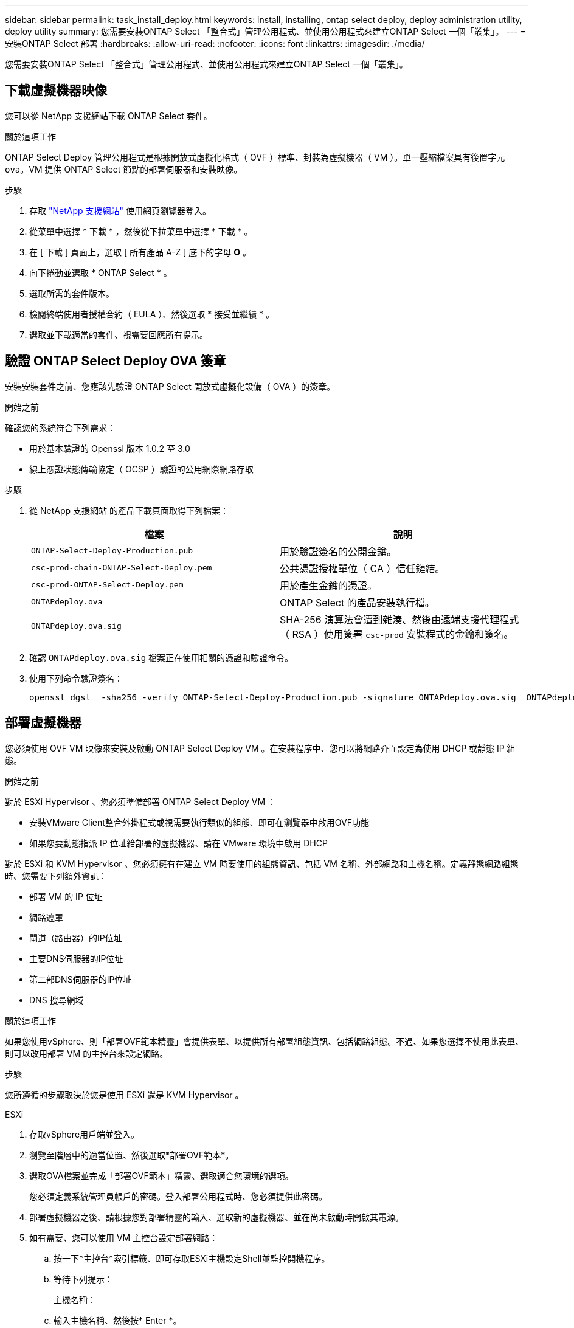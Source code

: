---
sidebar: sidebar 
permalink: task_install_deploy.html 
keywords: install, installing, ontap select deploy, deploy administration utility, deploy utility 
summary: 您需要安裝ONTAP Select 「整合式」管理公用程式、並使用公用程式來建立ONTAP Select 一個「叢集」。 
---
= 安裝ONTAP Select 部署
:hardbreaks:
:allow-uri-read: 
:nofooter: 
:icons: font
:linkattrs: 
:imagesdir: ./media/


[role="lead"]
您需要安裝ONTAP Select 「整合式」管理公用程式、並使用公用程式來建立ONTAP Select 一個「叢集」。



== 下載虛擬機器映像

您可以從 NetApp 支援網站下載 ONTAP Select 套件。

.關於這項工作
ONTAP Select Deploy 管理公用程式是根據開放式虛擬化格式（ OVF ）標準、封裝為虛擬機器（ VM ）。單一壓縮檔案具有後置字元 `ova`。VM 提供 ONTAP Select 節點的部署伺服器和安裝映像。

.步驟
. 存取 link:https://mysupport.netapp.com/site/["NetApp 支援網站"^] 使用網頁瀏覽器登入。
. 從菜單中選擇 * 下載 * ，然後從下拉菜單中選擇 * 下載 * 。
. 在 [ 下載 ] 頁面上，選取 [ 所有產品 A-Z ] 底下的字母 *O* 。
. 向下捲動並選取 * ONTAP Select * 。
. 選取所需的套件版本。
. 檢閱終端使用者授權合約（ EULA ）、然後選取 * 接受並繼續 * 。
. 選取並下載適當的套件、視需要回應所有提示。




== 驗證 ONTAP Select Deploy OVA 簽章

安裝安裝套件之前、您應該先驗證 ONTAP Select 開放式虛擬化設備（ OVA ）的簽章。

.開始之前
確認您的系統符合下列需求：

* 用於基本驗證的 Openssl 版本 1.0.2 至 3.0
* 線上憑證狀態傳輸協定（ OCSP ）驗證的公用網際網路存取


.步驟
. 從 NetApp 支援網站 的產品下載頁面取得下列檔案：
+
[cols="2*"]
|===
| 檔案 | 說明 


| `ONTAP-Select-Deploy-Production.pub` | 用於驗證簽名的公開金鑰。 


| `csc-prod-chain-ONTAP-Select-Deploy.pem` | 公共憑證授權單位（ CA ）信任鏈結。 


| `csc-prod-ONTAP-Select-Deploy.pem` | 用於產生金鑰的憑證。 


| `ONTAPdeploy.ova` | ONTAP Select 的產品安裝執行檔。 


| `ONTAPdeploy.ova.sig` | SHA-256 演算法會遭到雜湊、然後由遠端支援代理程式（ RSA ）使用簽署 `csc-prod` 安裝程式的金鑰和簽名。 
|===
. 確認 `ONTAPdeploy.ova.sig` 檔案正在使用相關的憑證和驗證命令。
. 使用下列命令驗證簽名：
+
[listing]
----
openssl dgst  -sha256 -verify ONTAP-Select-Deploy-Production.pub -signature ONTAPdeploy.ova.sig  ONTAPdeploy.ova
----




== 部署虛擬機器

您必須使用 OVF VM 映像來安裝及啟動 ONTAP Select Deploy VM 。在安裝程序中、您可以將網路介面設定為使用 DHCP 或靜態 IP 組態。

.開始之前
對於 ESXi Hypervisor 、您必須準備部署 ONTAP Select Deploy VM ：

* 安裝VMware Client整合外掛程式或視需要執行類似的組態、即可在瀏覽器中啟用OVF功能
* 如果您要動態指派 IP 位址給部署的虛擬機器、請在 VMware 環境中啟用 DHCP


對於 ESXi 和 KVM Hypervisor 、您必須擁有在建立 VM 時要使用的組態資訊、包括 VM 名稱、外部網路和主機名稱。定義靜態網路組態時、您需要下列額外資訊：

* 部署 VM 的 IP 位址
* 網路遮罩
* 閘道（路由器）的IP位址
* 主要DNS伺服器的IP位址
* 第二部DNS伺服器的IP位址
* DNS 搜尋網域


.關於這項工作
如果您使用vSphere、則「部署OVF範本精靈」會提供表單、以提供所有部署組態資訊、包括網路組態。不過、如果您選擇不使用此表單、則可以改用部署 VM 的主控台來設定網路。

.步驟
您所遵循的步驟取決於您是使用 ESXi 還是 KVM Hypervisor 。

[role="tabbed-block"]
====
.ESXi
--
. 存取vSphere用戶端並登入。
. 瀏覽至階層中的適當位置、然後選取*部署OVF範本*。
. 選取OVA檔案並完成「部署OVF範本」精靈、選取適合您環境的選項。
+
您必須定義系統管理員帳戶的密碼。登入部署公用程式時、您必須提供此密碼。

. 部署虛擬機器之後、請根據您對部署精靈的輸入、選取新的虛擬機器、並在尚未啟動時開啟其電源。
. 如有需要、您可以使用 VM 主控台設定部署網路：
+
.. 按一下*主控台*索引標籤、即可存取ESXi主機設定Shell並監控開機程序。
.. 等待下列提示：
+
主機名稱：

.. 輸入主機名稱、然後按* Enter *。
.. 等待下列提示：
+
提供管理員使用者密碼：

.. 輸入密碼並按* Enter *。
.. 等待下列提示：
+
使用DHCP設定網路資訊？[n]：

.. 鍵入 *n* 可定義靜態 IP 組態，或鍵入 *y* 使用 DHCP ，然後選取 *Enter* 。
.. 如果您選擇靜態組態、請視需要提供所有網路組態資訊。




--
.KVM
--
. 在 Linux 伺服器登入 CLI ：
+
[listing]
----
ssh root@<ip_address>
----
. 建立新目錄並擷取原始 VM 映像：
+
[listing]
----
mkdir /home/select_deploy25
cd /home/select_deploy25
mv /root/<file_name> .
tar -xzvf <file_name>
----
. 建立並啟動執行 Deploy 管理公用程式的 KVM VM ：
+
[listing]
----
virt-install --name=select-deploy --vcpus=2 --ram=4096 --os-variant=debian10 --controller=scsi,model=virtio-scsi --disk path=/home/deploy/ONTAPdeploy.raw,device=disk,bus=scsi,format=raw --network "type=bridge,source=ontap-br,model=virtio,virtualport_type=openvswitch" --console=pty --import --noautoconsole
----
. 如有需要、您可以使用 VM 主控台設定部署網路：
+
.. 連線至 VM 主控台：
+
[listing]
----
virsh console <vm_name>
----
.. 等待下列提示：
+
[listing]
----
Host name :
----
.. 鍵入主機名稱並選擇 *Enter* 。
.. 等待下列提示：
+
[listing]
----
Use DHCP to set networking information? [n]:
----
.. 鍵入 *n* 可定義靜態 IP 組態，或鍵入 *y* 使用 DHCP ，然後選取 *Enter* 。
.. 如果您選擇靜態組態、請視需要提供所有網路組態資訊。




--
====


== 登入部署 Web 介面

您應該登入Web使用者介面、確認部署公用程式可用並執行初始組態。

.步驟
. 使用IP位址或網域名稱、將瀏覽器指向Deploy公用程式：
+
`\https://<ip_address>/`

. 提供系統管理員（admin）帳戶名稱和密碼並登入。
. 如果顯示 * 歡迎使用 ONTAP Select * 快顯視窗、請檢閱必要條件、然後選取 * 確定 * 繼續。
. 如果這是第一次登入、但您並未使用vCenter提供的精靈安裝部署、請在出現提示時提供下列組態資訊：
+
** 系統管理員帳戶的新密碼（必填）
** 選擇性的AutoSupport
** 具有帳戶認證的vCenter伺服器（選用）




.相關資訊
link:task_cli_signing_in.html["登入以使用 SSH 部署"]

